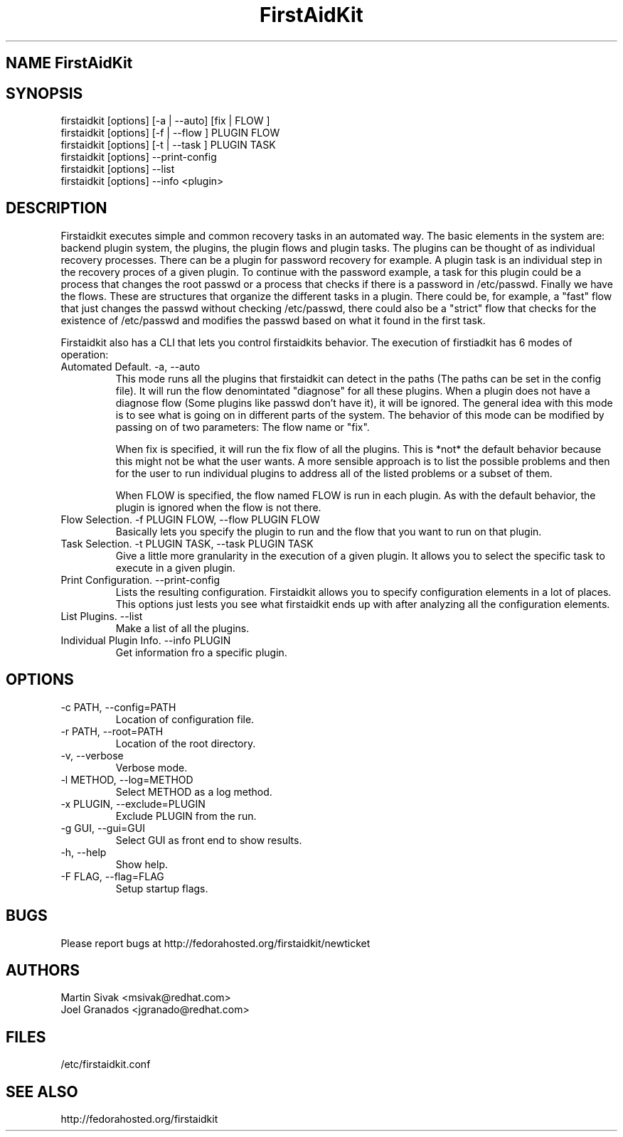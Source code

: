 .\" FirstAidKit 
.TH "FirstAidKit" "1"
.SH "NAME" FirstAidKit
.BR
.SH "SYNOPSIS"
firstaidkit [options] [-a | --auto] [fix | FLOW ]
.br
firstaidkit [options] [-f | --flow ] PLUGIN FLOW
.br
firstaidkit [options] [-t | --task ] PLUGIN TASK
.br
firstaidkit [options] --print-config
.br
firstaidkit [options] --list
.br
firstaidkit [options] --info <plugin>

.BR
.SH "DESCRIPTION"
Firstaidkit executes simple and common recovery tasks in an automated way. The basic
elements in the system are: backend plugin system, the plugins, the plugin
flows and plugin tasks.  The plugins can be thought of as individual
recovery processes.  There can be a plugin for password recovery for example.
A plugin task is an individual step in the recovery proces of a given plugin.
To continue with the password example, a task for this plugin could be a process
that changes the root passwd or a process that checks if there is a password in
/etc/passwd.  Finally we have the flows.  These are structures that organize the
different tasks in a plugin.  There could be, for example, a "fast" flow that
just changes the passwd without checking /etc/passwd, there could also be a
"strict" flow that checks for the existence of /etc/passwd and modifies the
passwd based on what it found in the first task.

Firstaidkit also has a CLI that lets you control firstaidkits behavior. The execution
of firstiadkit has 6 modes of operation:

.IP "Automated Default. -a, --auto"
This mode runs all the plugins that firstaidkit can detect in the paths
(The paths can be set in the config file).  It will run the flow denomintated
"diagnose" for all these plugins.  When a plugin does not have a diagnose
flow (Some plugins like passwd don't have it), it will be ignored.  The
general idea with this mode is to see what is going on in different parts
of the system.  The behavior of this mode can be modified by passing  on of
two parameters: The flow name or "fix".

When fix is specified, it will run the fix flow of all the plugins.  This is
*not* the default behavior because this might not be what the user wants.
A more sensible approach is to list the possible problems and then for the
user to run individual plugins to address all of the listed problems or a
subset of them.

When FLOW is specified, the flow named FLOW is run in each plugin.  As with
the default behavior, the plugin is ignored when the flow is not there.

.IP "Flow Selection. -f PLUGIN FLOW, --flow PLUGIN FLOW"
Basically lets you specify the plugin to run and the flow that you want to
run on that plugin.

.IP "Task Selection. -t PLUGIN TASK, --task PLUGIN TASK"
Give a little more granularity in the execution of a given plugin.  It allows
you to select the specific task to execute in a given plugin.

.IP "Print Configuration. --print-config"
Lists the resulting configuration.  Firstaidkit allows you to specify configuration
elements in a lot of places.  This options just lests you see what firstaidkit
ends up with after analyzing all the configuration elements.

.IP "List Plugins. --list"
Make a list of all the plugins.

.IP "Individual Plugin Info. --info PLUGIN"
Get information fro a specific plugin.

.PP
.SH "OPTIONS"
.IP "-c PATH, --config=PATH"
Location of configuration file.
.IP "-r PATH, --root=PATH"
Location of the root directory.
.IP "-v, --verbose"
Verbose mode.
.IP "-l METHOD, --log=METHOD"
Select METHOD as a log method.
.IP "-x PLUGIN, --exclude=PLUGIN"
Exclude PLUGIN from the run.
.IP "-g GUI, --gui=GUI"
Select GUI as front end to show results.
.IP "-h, --help"
Show help.
.IP "-F FLAG, --flag=FLAG"
Setup startup flags.

.PP
.SH "BUGS"
.nf
Please report bugs at http://fedorahosted.org/firstaidkit/newticket
.fi

.PP
.SH "AUTHORS"
.nf
Martin Sivak <msivak@redhat.com>
Joel Granados <jgranado@redhat.com>
.fi

.PP
.SH "FILES"
.nf
/etc/firstaidkit.conf
.fi

.PP
.SH "SEE ALSO"
.nf
http://fedorahosted.org/firstaidkit
.fi
